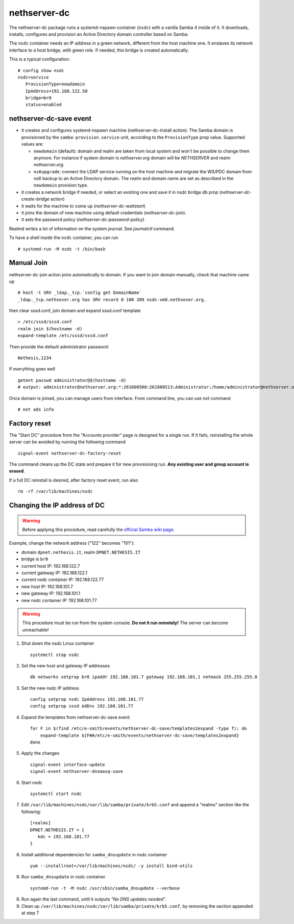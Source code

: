 nethserver-dc
=============

The nethserver-dc package runs a systemd-nspawn container (``nsdc``) with a vanilla
Samba 4 inside of it. It downloads, installs, configures and provision an Active
Directory domain controller based on Samba.

The ``nsdc`` container needs an IP address in a green network, different from the
host machine one. It enslaves its network interface to a host bridge, with green
role. If needed, this bridge is created automatically. 

This is a typical configuration::

  # config show nsdc
  nsdc=service
     ProvisionType=newdomain
     IpAddress=192.168.122.50
     bridge=br0
     status=enabled

nethserver-dc-save event
------------------------

* it creates and configures systemd-nspawn machine (nethserver-dc-install
  action). The Samba domain is provisioned by the ``samba-provision.service`` unit, according 
  to the ``ProvisionType`` prop value. Supported values are:

  - ``newdomain`` (default): domain and realm are taken from local system and
    won't be possible to change them anymore. For instance if system domain is
    `nethserver.org` domain will be `NETHSERVER` and realm `nethserver.org`.

  - ``ns6upgrade``: connect the LDAP service running on the host machine and 
    migrate the WS/PDC domain from ns6 backup to an Active Directory domain.
    The realm and domain name are set as described in the ``newdomain`` provision 
    type.

* it creates a network bridge if needed, or select an existing one and save it in nsdc bridge db prop (`nethserver-dc-create-bridge` action)

* it waits for the machine to come up (`nethserver-dc-waitstart`)

* it joins the domain of new machine using default credentials (`nethserver-dc-join`).

* it sets the password policy (`nethserver-dc-password-policy`)

Realmd writes a lot of information on the system journal. See `journalctl` command. 

To have a shell inside the ``nsdc`` container, you can run ::

 # systemd-run -M nsdc -t /bin/bash


Manual Join
-----------

nethserver-dc-join action joins automatically to domain. If you want to join domain manually, check that machine came up ::

   # host -t SRV _ldap._tcp.`config get DomainName`
   _ldap._tcp.nethsever.org has SRV record 0 100 389 nsdc-vm8.nethsever.org.

then clear sssd.conf, join domain and expand sssd.conf template ::

   > /etc/sssd/sssd.conf
   realm join $(hostname -d)
   expand-template /etc/sssd/sssd.conf

Then provide the default administrator password::

   Nethesis,1234

If everything goes well ::

   getent passwd administrator@$(hostname -d)
   # output: administrator@nethserver.org:*:261600500:261600513:Administrator:/home/administrator@nethserver.org:/bin/bash   

Once domain is joined, you can manage users from interface. From command line, you can use `net` command ::

  # net ads info

Factory reset
-------------

The "Start DC" procedure from the "Accounts provider" page is designed for a
single run.  If it fails, reinstalling the whole server can be avoided by
running the following command ::

    signal-event nethserver-dc-factory-reset

The command cleans up the DC state and prepare it for new provisioning run.
**Any existing user and group account is erased**.

If a full DC reinstall is desired, after factory reset event, run also ::

    rm -rf /var/lib/machines/nsdc

Changing the IP address of DC
-----------------------------

.. warning:: 
    
    Before applying this procedure, read carefully the `official Samba wiki page
    <https://wiki.samba.org/index.php/Changing_the_IP_Address_of_a_Samba_AD_DC>`_.

Example, change the network address ("122" becomes "101"):

* domain ``dpnet.nethesis.it``, realm ``DPNET.NETHESIS.IT``
* bridge is ``br0``
* current host IP: 192.168.122.7
* current gateway IP: 192.168.122.1
* current nsdc container IP: 192.168.122.77
* new host IP: 192.168.101.7
* new gateway IP: 192.168.101.1
* new nsdc container IP: 192.168.101.77

.. warning::
    
    This procedure must be run from the system console. **Do not it run
    remotely!** The server can become unreachable!

1. Shut down the nsdc Linux container ::

    systemctl stop nsdc

2. Set the new host and gateway IP addresses ::
    
    db networks setprop br0 ipaddr 192.168.101.7 gateway 192.168.101.1 netmask 255.255.255.0

3. Set the new nsdc IP address ::
    
    config setprop nsdc IpAddress 192.168.101.77
    config setprop sssd AdDns 192.168.101.77

4. Expand the templates from nethserver-dc-save event ::

    for F in $(find /etc/e-smith/events/nethserver-dc-save/templates2expand -type f); do
        expand-template ${F##/etc/e-smith/events/nethserver-dc-save/templates2expand}
    done

5. Apply the changes ::

    signal-event interface-update
    signal-event nethserver-dnsmasq-save

6. Start nsdc ::

    systemctl start nsdc

7. Edit ``/var/lib/machines/nsdc/var/lib/samba/private/krb5.conf`` and append a "realms" section like the following::

    [realms]
    DPNET.NETHESIS.IT = {
       kdc = 192.168.101.77
    }

8. Install additional dependencies for ``samba_dnsupdate`` in nsdc container ::

    yum --installroot=/var/lib/machines/nsdc/ -y install bind-utils

8. Run ``samba_dnsupdate`` in nsdc container ::

    systemd-run -t -M nsdc /usr/sbin/samba_dnsupdate --verbose

8. Run again the last command, until it outputs *"No DNS updates needed"*.

9. Clean up ``/var/lib/machines/nsdc/var/lib/samba/private/krb5.conf``, by removing the section appended at step 7

